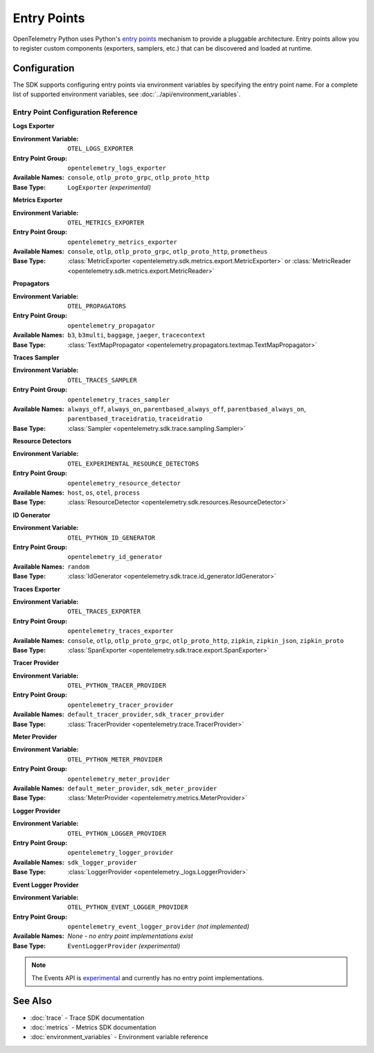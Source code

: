 Entry Points
============

OpenTelemetry Python uses Python's `entry points <https://setuptools.pypa.io/en/stable/userguide/entry_point.html>`_ mechanism to provide a pluggable architecture. Entry points allow you to register custom components (exporters, samplers, etc.) that can be discovered and loaded at runtime.

Configuration
-------------

The SDK supports configuring entry points via environment variables by specifying the entry point name. For a complete list of supported environment variables, see :doc:`../api/environment_variables`.

Entry Point Configuration Reference
~~~~~~~~~~~~~~~~~~~~~~~~~~~~~~~~~~~

**Logs Exporter**

:Environment Variable: ``OTEL_LOGS_EXPORTER``
:Entry Point Group: ``opentelemetry_logs_exporter``
:Available Names: ``console``, ``otlp_proto_grpc``, ``otlp_proto_http``
:Base Type: ``LogExporter`` *(experimental)*

**Metrics Exporter**

:Environment Variable: ``OTEL_METRICS_EXPORTER``
:Entry Point Group: ``opentelemetry_metrics_exporter``
:Available Names: ``console``, ``otlp``, ``otlp_proto_grpc``, ``otlp_proto_http``, ``prometheus``
:Base Type: :class:`MetricExporter <opentelemetry.sdk.metrics.export.MetricExporter>` or :class:`MetricReader <opentelemetry.sdk.metrics.export.MetricReader>`

**Propagators**

:Environment Variable: ``OTEL_PROPAGATORS``
:Entry Point Group: ``opentelemetry_propagator``
:Available Names: ``b3``, ``b3multi``, ``baggage``, ``jaeger``, ``tracecontext``
:Base Type: :class:`TextMapPropagator <opentelemetry.propagators.textmap.TextMapPropagator>`

**Traces Sampler**

:Environment Variable: ``OTEL_TRACES_SAMPLER``
:Entry Point Group: ``opentelemetry_traces_sampler``
:Available Names: ``always_off``, ``always_on``, ``parentbased_always_off``, ``parentbased_always_on``, ``parentbased_traceidratio``, ``traceidratio``
:Base Type: :class:`Sampler <opentelemetry.sdk.trace.sampling.Sampler>`

**Resource Detectors**

:Environment Variable: ``OTEL_EXPERIMENTAL_RESOURCE_DETECTORS``
:Entry Point Group: ``opentelemetry_resource_detector``
:Available Names: ``host``, ``os``, ``otel``, ``process``
:Base Type: :class:`ResourceDetector <opentelemetry.sdk.resources.ResourceDetector>`

**ID Generator**

:Environment Variable: ``OTEL_PYTHON_ID_GENERATOR``
:Entry Point Group: ``opentelemetry_id_generator``
:Available Names: ``random``
:Base Type: :class:`IdGenerator <opentelemetry.sdk.trace.id_generator.IdGenerator>`

**Traces Exporter**

:Environment Variable: ``OTEL_TRACES_EXPORTER``
:Entry Point Group: ``opentelemetry_traces_exporter``
:Available Names: ``console``, ``otlp``, ``otlp_proto_grpc``, ``otlp_proto_http``, ``zipkin``, ``zipkin_json``, ``zipkin_proto``
:Base Type: :class:`SpanExporter <opentelemetry.sdk.trace.export.SpanExporter>`

**Tracer Provider**

:Environment Variable: ``OTEL_PYTHON_TRACER_PROVIDER``
:Entry Point Group: ``opentelemetry_tracer_provider``
:Available Names: ``default_tracer_provider``, ``sdk_tracer_provider``
:Base Type: :class:`TracerProvider <opentelemetry.trace.TracerProvider>`

**Meter Provider**

:Environment Variable: ``OTEL_PYTHON_METER_PROVIDER``
:Entry Point Group: ``opentelemetry_meter_provider``
:Available Names: ``default_meter_provider``, ``sdk_meter_provider``
:Base Type: :class:`MeterProvider <opentelemetry.metrics.MeterProvider>`

**Logger Provider**

:Environment Variable: ``OTEL_PYTHON_LOGGER_PROVIDER``
:Entry Point Group: ``opentelemetry_logger_provider``
:Available Names: ``sdk_logger_provider``
:Base Type: :class:`LoggerProvider <opentelemetry._logs.LoggerProvider>`

**Event Logger Provider**

:Environment Variable: ``OTEL_PYTHON_EVENT_LOGGER_PROVIDER``
:Entry Point Group: ``opentelemetry_event_logger_provider`` *(not implemented)*
:Available Names: *None - no entry point implementations exist*
:Base Type: ``EventLoggerProvider`` *(experimental)*

.. note::
   The Events API is `experimental <https://github.com/open-telemetry/opentelemetry-python#project-status>`_ and currently has no entry point implementations. 

See Also
--------

* :doc:`trace` - Trace SDK documentation
* :doc:`metrics` - Metrics SDK documentation  
* :doc:`environment_variables` - Environment variable reference 